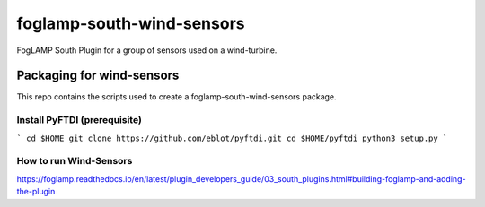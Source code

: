 ==========================
foglamp-south-wind-sensors
==========================

FogLAMP South Plugin for a group of sensors used on a wind-turbine. 


**************************
Packaging for wind-sensors
**************************

This repo contains the scripts used to create a foglamp-south-wind-sensors package. 

Install PyFTDI (prerequisite) 
=============================
```
cd $HOME
git clone https://github.com/eblot/pyftdi.git
cd $HOME/pyftdi 
python3 setup.py
``` 

How to run Wind-Sensors 
=======================
https://foglamp.readthedocs.io/en/latest/plugin_developers_guide/03_south_plugins.html#building-foglamp-and-adding-the-plugin

